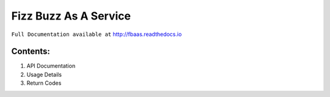 **************************
**Fizz Buzz As A Service**
**************************

``Full Documentation available at`` http://fbaas.readthedocs.io

============
Contents:
============

1. API Documentation
2. Usage Details
3. Return Codes


